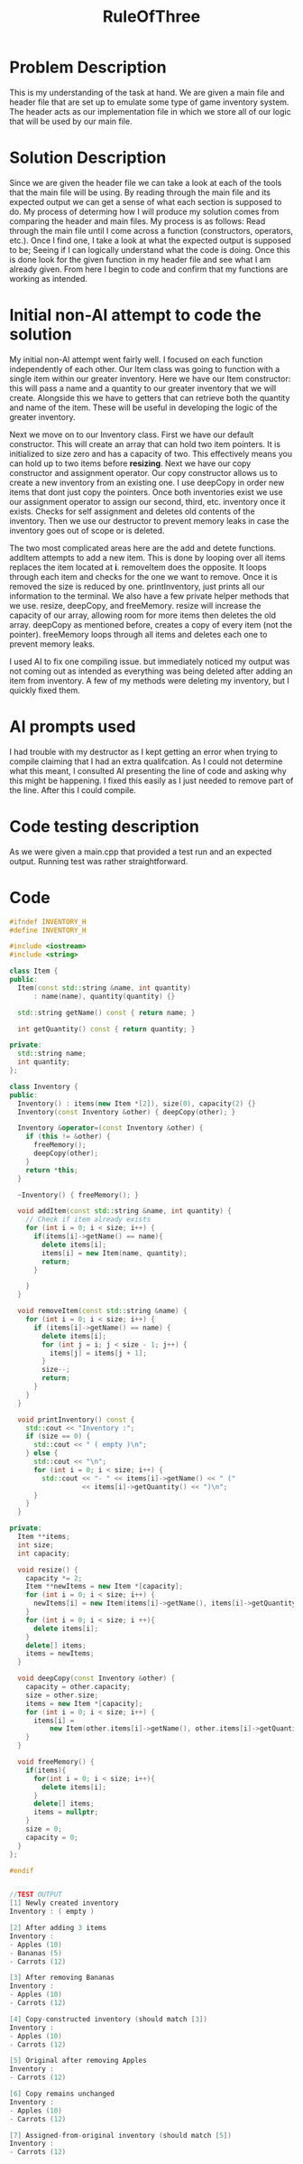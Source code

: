 :PROPERTIES:
:ID:       46ea1b03-b395-4e07-a7c3-7ecb56670875
:END:
#+title: RuleOfThree
#+filetags:HomeWork

#+options: toc:nil

#+begin_export latex
\clearpage
#+END_EXPORT
* Problem Description
This is my understanding of the task at hand. We are given a main file and header file that are set up to emulate some type of game inventory system. The header acts as our implementation file in which we store all of our logic that will be used by our main file.
* Solution Description
Since we are given the header file we can take a look at each of the tools that the main file will be using. By reading through the main file and its expected output we can get a sense of what each section is supposed to do. My process of determing how I will produce my solution comes from comparing the header and main files. My process is as follows: Read through the main file until I come across a function (constructors, operators, etc.). Once I find one, I take a look at what the expected output is supposed to be; Seeing if I can logically understand what the code is doing. Once this is done look for the given function in my header file and see what I am already given. From here I begin to code and confirm that my functions are working as intended.
* Initial non-AI attempt to code the solution
My initial non-AI attempt went fairly well. I focused on each function independently of each other. Our Item class was going to function with a single item within our greater inventory. Here we have our Item constructor: this will pass a name and a quantity to our greater inventory that we will create. Alongside this we have to getters that can retrieve both the quantity and name of the item. These will be useful in developing the logic of the greater inventory.

Next we move on to our Inventory class. First we have our default constructor. This will create an array that can hold two item pointers. It is initialized to size zero and has a capacity of two. This effectively means you can hold up to two items before *resizing*. Next we have our copy constructor and assignment operator. Our copy constructor allows us to create a new inventory from an existing one. I use deepCopy in order new items that dont just copy the pointers. Once both inventories exist we use our assignment operator to assign our second, third, etc. inventory once it exists. Checks for self assignment and deletes old contents of the inventory. Then we use our destructor to prevent memory leaks in case the inventory goes out of scope or is deleted.

The two most complicated areas here are the add and detete functions. addItem attempts to add a new item. This is done by looping over all items replaces the item located at *i*. removeItem does the opposite. It loops through each item and checks for the one we want to remove. Once it is removed the size is reduced by one. printInventory, just prints all our information to the terminal. We also have a few private helper methods that we use. resize, deepCopy, and freeMemory. resize will increase the capacity of our array, allowing room for more items then deletes the old array. deepCopy as mentioned before, creates a copy of every item (not the pointer). freeMemory loops through all items and deletes each one to prevent memory leaks.

I used AI to fix one compiling issue. but immediately noticed my output was not coming out as intended as everything was being deleted after adding an item from inventory. A few of my methods were deleting my inventory, but I quickly fixed them.
* AI prompts used
I had trouble with my destructor as I kept getting an error when trying to compile claiming that I had an extra qualifcation. As I could not determine what this meant, I consulted AI presenting the line of code and asking why this might be happening. I fixed this easily as I just needed to remove part of the line. After this I could compile.
* Code testing description
As we were given a main.cpp that provided a test run and an expected output. Running test was rather straightforward.
* Code
#+begin_src cpp
#ifndef INVENTORY_H
#define INVENTORY_H

#include <iostream>
#include <string>

class Item {
public:
  Item(const std::string &name, int quantity)
      : name(name), quantity(quantity) {}

  std::string getName() const { return name; }

  int getQuantity() const { return quantity; }

private:
  std::string name;
  int quantity;
};

class Inventory {
public:
  Inventory() : items(new Item *[2]), size(0), capacity(2) {}
  Inventory(const Inventory &other) { deepCopy(other); }

  Inventory &operator=(const Inventory &other) {
    if (this != &other) {
      freeMemory();
      deepCopy(other);
    }
    return *this;
  }

  ~Inventory() { freeMemory(); }

  void addItem(const std::string &name, int quantity) {
    // Check if item already exists
    for (int i = 0; i < size; i++) {
      if(items[i]->getName() == name){
        delete items[i];
        items[i] = new Item(name, quantity);
        return;
      }

    }
  }

  void removeItem(const std::string &name) {
    for (int i = 0; i < size; i++) {
      if (items[i]->getName() == name) {
        delete items[i];
        for (int j = i; j < size - 1; j++) {
          items[j] = items[j + 1];
        }
        size--;
        return;
      }
    }
  }

  void printInventory() const {
    std::cout << "Inventory :";
    if (size == 0) {
      std::cout << " ( empty )\n";
    } else {
      std::cout << "\n";
      for (int i = 0; i < size; i++) {
        std::cout << "- " << items[i]->getName() << " ("
                  << items[i]->getQuantity() << ")\n";
      }
    }
  }

private:
  Item **items;
  int size;
  int capacity;

  void resize() {
    capacity *= 2;
    Item **newItems = new Item *[capacity];
    for (int i = 0; i < size; i++) {
      newItems[i] = new Item(items[i]->getName(), items[i]->getQuantity());
    }
    for (int i = 0; i < size; i ++){
      delete items[i];
    }
    delete[] items;
    items = newItems;
  }

  void deepCopy(const Inventory &other) {
    capacity = other.capacity;
    size = other.size;
    items = new Item *[capacity];
    for (int i = 0; i < size; i++) {
      items[i] =
          new Item(other.items[i]->getName(), other.items[i]->getQuantity());
    }
  }

  void freeMemory() {
    if(items){
      for(int i = 0; i < size; i++){
        delete items[i];
      }
      delete[] items;
      items = nullptr;
    }
    size = 0;
    capacity = 0;
  }
};

#endif


//TEST OUTPUT
[1] Newly created inventory
Inventory : ( empty )

[2] After adding 3 items
Inventory :
- Apples (10)
- Bananas (5)
- Carrots (12)

[3] After removing Bananas
Inventory :
- Apples (10)
- Carrots (12)

[4] Copy-constructed inventory (should match [3])
Inventory :
- Apples (10)
- Carrots (12)

[5] Original after removing Apples
Inventory :
- Carrots (12)

[6] Copy remains unchanged
Inventory :
- Apples (10)
- Carrots (12)

[7] Assigned-from-original inventory (should match [5])
Inventory :
- Carrots (12)



#+end_src

#+RESULTS:
